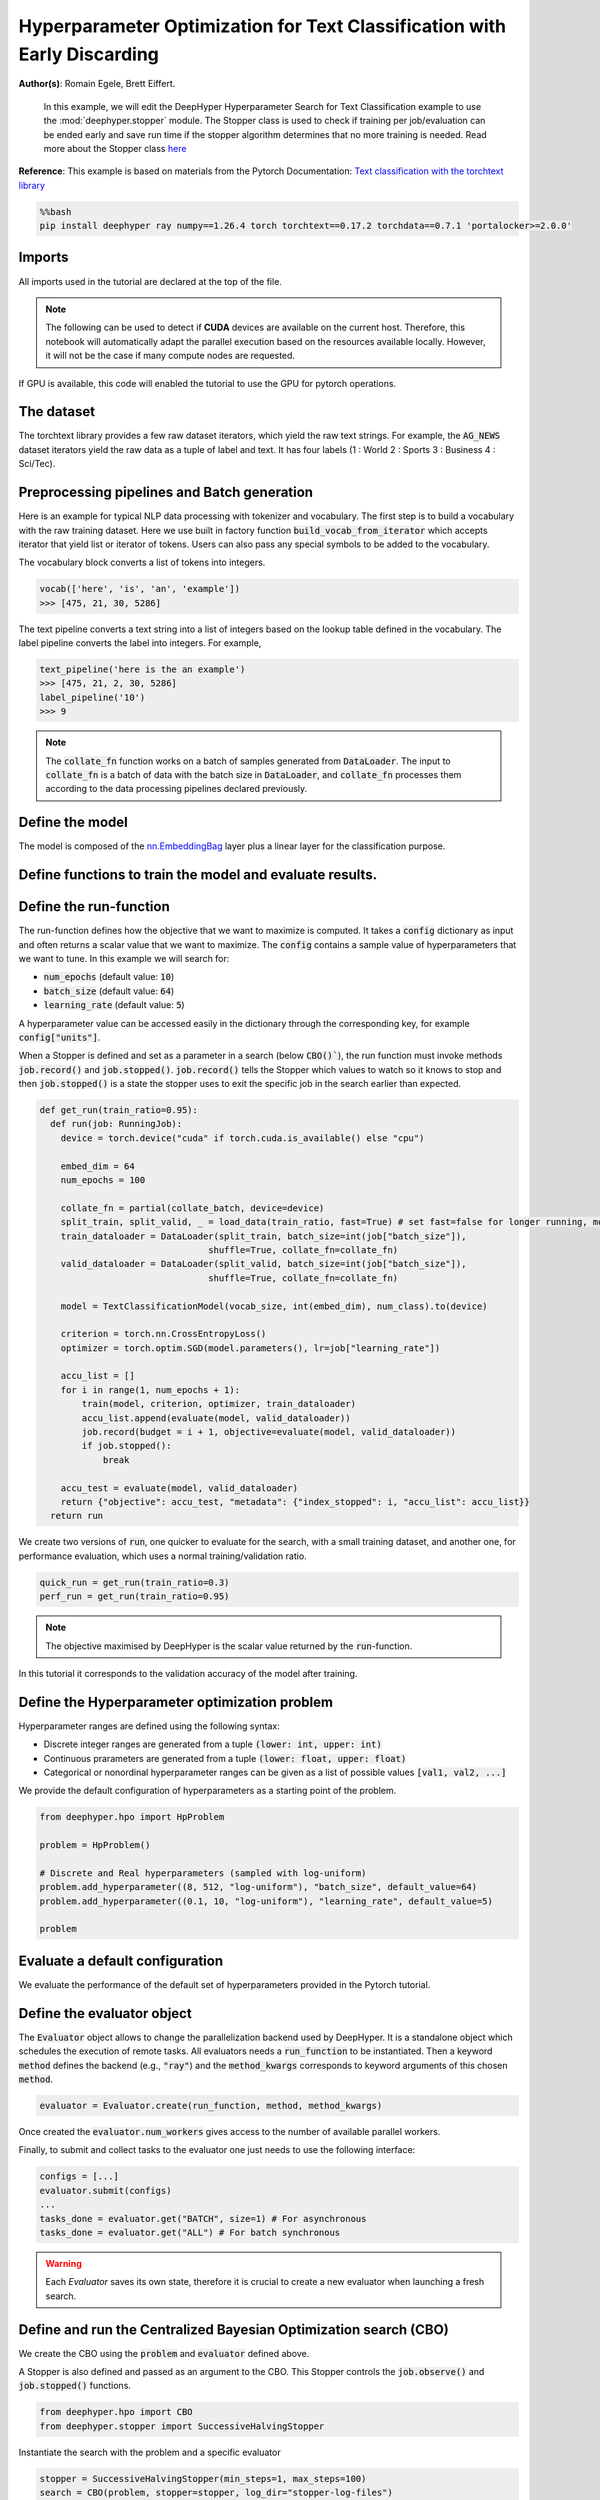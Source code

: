 
.. DO NOT EDIT.
.. THIS FILE WAS AUTOMATICALLY GENERATED BY SPHINX-GALLERY.
.. TO MAKE CHANGES, EDIT THE SOURCE PYTHON FILE:
.. "examples/examples_hpo/plot_hpo_text_classification_with_stopper.py"
.. LINE NUMBERS ARE GIVEN BELOW.

.. only:: html

    .. note::
        :class: sphx-glr-download-link-note

        :ref:`Go to the end <sphx_glr_download_examples_examples_hpo_plot_hpo_text_classification_with_stopper.py>`
        to download the full example code.

.. rst-class:: sphx-glr-example-title

.. _sphx_glr_examples_examples_hpo_plot_hpo_text_classification_with_stopper.py:


Hyperparameter Optimization for Text Classification with Early Discarding
=========================================================================

**Author(s)**: Romain Egele, Brett Eiffert.

 In this example, we will edit the DeepHyper Hyperparameter Search for Text Classification example to use the :mod:`deephyper.stopper` module. The Stopper class is 
 used to check if training per job/evaluation can be ended early and save run time if the stopper algorithm determines that
 no more training is needed. Read more about the Stopper class `here <https://deephyper.readthedocs.io/en/stable/_autosummary/deephyper.stopper.html>`_
 
**Reference**:
This example is based on materials from the Pytorch Documentation: `Text classification with the torchtext library <https://pytorch.org/tutorials/beginner/text_sentiment_ngrams_tutorial.html>`_

.. GENERATED FROM PYTHON SOURCE LINES 16-20

.. code-block:: bash

    %%bash
    pip install deephyper ray numpy==1.26.4 torch torchtext==0.17.2 torchdata==0.7.1 'portalocker>=2.0.0'

.. GENERATED FROM PYTHON SOURCE LINES 23-27

Imports
-------

All imports used in the tutorial are declared at the top of the file.

.. GENERATED FROM PYTHON SOURCE LINES 27-47

.. dropdown:: Code (Imports)

    .. code-block:: Python


        from deephyper.evaluator import RunningJob

        import ray
        import json
        from functools import partial

        import torch

        from torchtext.data.utils import get_tokenizer
        from torchtext.data.functional import to_map_style_dataset
        from torchtext.vocab import build_vocab_from_iterator
        from torchtext.datasets import AG_NEWS

        from torch.utils.data import DataLoader
        from torch.utils.data.dataset import random_split

        from torch import nn








.. GENERATED FROM PYTHON SOURCE LINES 48-51

.. note::
  The following can be used to detect if **CUDA** devices are available on the current host. Therefore, this notebook will automatically adapt the parallel execution based on the resources available locally. However, it will not be the case if many compute nodes are requested.


.. GENERATED FROM PYTHON SOURCE LINES 53-54

If GPU is available, this code will enabled the tutorial to use the GPU for pytorch operations.

.. GENERATED FROM PYTHON SOURCE LINES 55-60

.. dropdown:: Code (Code to check if using CPU or GPU)

    .. code-block:: Python


        is_gpu_available = torch.cuda.is_available()
        n_gpus = torch.cuda.device_count()








.. GENERATED FROM PYTHON SOURCE LINES 61-66

The dataset
-----------

The torchtext library provides a few raw dataset iterators, which yield the raw text strings. For example, the :code:`AG_NEWS` dataset iterators yield the raw data as a tuple of label and text. It has four labels (1 : World 2 : Sports 3 : Business 4 : Sci/Tec).


.. GENERATED FROM PYTHON SOURCE LINES 66-84

.. dropdown:: Code (Loading the data)

    .. code-block:: Python


        def load_data(train_ratio, fast=False):
            train_iter, test_iter = AG_NEWS()
            train_dataset = to_map_style_dataset(train_iter)
            test_dataset = to_map_style_dataset(test_iter)
            num_train = int(len(train_dataset) * train_ratio)
            split_train, split_valid = \
                random_split(train_dataset, [num_train, len(train_dataset) - num_train])
    
            ## downsample
            if fast:
                split_train, _ = random_split(split_train, [int(len(split_train)*.05), int(len(split_train)*.95)])
                split_valid, _ = random_split(split_valid, [int(len(split_valid)*.05), int(len(split_valid)*.95)])
                test_dataset, _ = random_split(test_dataset, [int(len(test_dataset)*.05), int(len(test_dataset)*.95)])

            return split_train, split_valid, test_dataset








.. GENERATED FROM PYTHON SOURCE LINES 85-93

Preprocessing pipelines and Batch generation
--------------------------------------------

Here is an example for typical NLP data processing with tokenizer and vocabulary. The first step is to build a vocabulary with the raw training dataset. Here we use built in
factory function :code:`build_vocab_from_iterator` which accepts iterator that yield list or iterator of tokens. Users can also pass any special symbols to be added to the
vocabulary.

The vocabulary block converts a list of tokens into integers.

.. GENERATED FROM PYTHON SOURCE LINES 95-99

.. code-block:: python

  vocab(['here', 'is', 'an', 'example'])
  >>> [475, 21, 30, 5286]

.. GENERATED FROM PYTHON SOURCE LINES 101-102

The text pipeline converts a text string into a list of integers based on the lookup table defined in the vocabulary. The label pipeline converts the label into integers. For example,

.. GENERATED FROM PYTHON SOURCE LINES 104-110

.. code-block:: python

  text_pipeline('here is the an example')
  >>> [475, 21, 2, 30, 5286]
  label_pipeline('10')
  >>> 9 

.. GENERATED FROM PYTHON SOURCE LINES 110-141

.. dropdown:: Code (Code to tokenize and build vocabulary for text processing)

    .. code-block:: Python


        train_iter = AG_NEWS(split='train')
        num_class = 4

        tokenizer = get_tokenizer('basic_english')

        def yield_tokens(data_iter):
            for _, text in data_iter:
                yield tokenizer(text)

        vocab = build_vocab_from_iterator(yield_tokens(train_iter), specials=["<unk>"])
        vocab.set_default_index(vocab["<unk>"])
        vocab_size = len(vocab)

        text_pipeline = lambda x: vocab(tokenizer(x))
        label_pipeline = lambda x: int(x) - 1


        def collate_batch(batch, device):
            label_list, text_list, offsets = [], [], [0]
            for (_label, _text) in batch:
                label_list.append(label_pipeline(_label))
                processed_text = torch.tensor(text_pipeline(_text), dtype=torch.int64)
                text_list.append(processed_text)
                offsets.append(processed_text.size(0))
            label_list = torch.tensor(label_list, dtype=torch.int64)
            offsets = torch.tensor(offsets[:-1]).cumsum(dim=0)
            text_list = torch.cat(text_list)
            return label_list.to(device), text_list.to(device), offsets.to(device)








.. GENERATED FROM PYTHON SOURCE LINES 142-144

.. note:: The :code:`collate_fn` function works on a batch of samples generated from :code:`DataLoader`. The input to :code:`collate_fn` is a batch of data with the batch size in :code:`DataLoader`, and :code:`collate_fn` processes them according to the data processing pipelines declared previously.


.. GENERATED FROM PYTHON SOURCE LINES 146-150

Define the model
----------------

The model is composed of the `nn.EmbeddingBag <https://pytorch.org/docs/stable/nn.html?highlight=embeddingbag#torch.nn.EmbeddingBag>`_ layer plus a linear layer for the classification purpose.

.. GENERATED FROM PYTHON SOURCE LINES 150-170

.. dropdown:: Code (Defining the Text Classification model)

    .. code-block:: Python


        class TextClassificationModel(nn.Module):

            def __init__(self, vocab_size, embed_dim, num_class):
                super().__init__()
                self.embedding = nn.EmbeddingBag(vocab_size, embed_dim, sparse=False)
                self.fc = nn.Linear(embed_dim, num_class)
                self.init_weights()

            def init_weights(self):
                initrange = 0.5
                self.embedding.weight.data.uniform_(-initrange, initrange)
                self.fc.weight.data.uniform_(-initrange, initrange)
                self.fc.bias.data.zero_()

            def forward(self, text, offsets):
                embedded = self.embedding(text, offsets)
                return self.fc(embedded)








.. GENERATED FROM PYTHON SOURCE LINES 171-173

Define functions to train the model and evaluate results.
---------------------------------------------------------

.. GENERATED FROM PYTHON SOURCE LINES 173-197

.. dropdown:: Code (Define the training and evaluation of the Text Classification model)

    .. code-block:: Python


        def train(model, criterion, optimizer, dataloader):
            model.train()

            for _, (label, text, offsets) in enumerate(dataloader):
                optimizer.zero_grad()
                predicted_label = model(text, offsets)
                loss = criterion(predicted_label, label)
                loss.backward()
                torch.nn.utils.clip_grad_norm_(model.parameters(), 0.1)
                optimizer.step()

        def evaluate(model, dataloader):
            model.eval()
            total_acc, total_count = 0, 0

            with torch.no_grad():
                for _, (label, text, offsets) in enumerate(dataloader):
                    predicted_label = model(text, offsets)
                    total_acc += (predicted_label.argmax(1) == label).sum().item()
                    total_count += label.size(0)
            return total_acc/total_count








.. GENERATED FROM PYTHON SOURCE LINES 198-213

Define the run-function
-----------------------

The run-function defines how the objective that we want to maximize is computed. It takes a :code:`config` dictionary as input and often returns a scalar value that we want to maximize. The :code:`config` contains a sample value of hyperparameters that we want to tune. In this example we will search for:

* :code:`num_epochs` (default value: :code:`10`)
* :code:`batch_size` (default value: :code:`64`)
* :code:`learning_rate` (default value: :code:`5`)

A hyperparameter value can be accessed easily in the dictionary through the corresponding key, for example :code:`config["units"]`.

When a Stopper is defined and set as a parameter in a search (below :code:`CBO()``), 
the run function must invoke methods :code:`job.record()` and :code:`job.stopped()`. 
:code:`job.record()` tells the Stopper which values to watch so it knows to stop 
and then :code:`job.stopped()` is a state the stopper uses to exit the specific job in the search earlier than expected.

.. GENERATED FROM PYTHON SOURCE LINES 213-245

.. code-block:: Python


    def get_run(train_ratio=0.95):
      def run(job: RunningJob):
        device = torch.device("cuda" if torch.cuda.is_available() else "cpu")

        embed_dim = 64
        num_epochs = 100
    
        collate_fn = partial(collate_batch, device=device)
        split_train, split_valid, _ = load_data(train_ratio, fast=True) # set fast=false for longer running, more accurate example
        train_dataloader = DataLoader(split_train, batch_size=int(job["batch_size"]),
                                    shuffle=True, collate_fn=collate_fn)
        valid_dataloader = DataLoader(split_valid, batch_size=int(job["batch_size"]),
                                    shuffle=True, collate_fn=collate_fn)

        model = TextClassificationModel(vocab_size, int(embed_dim), num_class).to(device)
      
        criterion = torch.nn.CrossEntropyLoss()
        optimizer = torch.optim.SGD(model.parameters(), lr=job["learning_rate"])

        accu_list = []
        for i in range(1, num_epochs + 1):
            train(model, criterion, optimizer, train_dataloader)
            accu_list.append(evaluate(model, valid_dataloader))
            job.record(budget = i + 1, objective=evaluate(model, valid_dataloader))
            if job.stopped():
                break
    
        accu_test = evaluate(model, valid_dataloader)
        return {"objective": accu_test, "metadata": {"index_stopped": i, "accu_list": accu_list}}
      return run








.. GENERATED FROM PYTHON SOURCE LINES 246-247

We create two versions of :code:`run`, one quicker to evaluate for the search, with a small training dataset, and another one, for performance evaluation, which uses a normal training/validation ratio.

.. GENERATED FROM PYTHON SOURCE LINES 249-252

.. code-block:: Python

    quick_run = get_run(train_ratio=0.3)
    perf_run = get_run(train_ratio=0.95)








.. GENERATED FROM PYTHON SOURCE LINES 253-256

.. note:: The objective maximised by DeepHyper is the scalar value returned by the :code:`run`-function.

In this tutorial it corresponds to the validation accuracy of the model after training.

.. GENERATED FROM PYTHON SOURCE LINES 258-268

Define the Hyperparameter optimization problem
---------------------------------------------- 

Hyperparameter ranges are defined using the following syntax:

* Discrete integer ranges are generated from a tuple :code:`(lower: int, upper: int)`
* Continuous prarameters are generated from a tuple :code:`(lower: float, upper: float)`
* Categorical or nonordinal hyperparameter ranges can be given as a list of possible values :code:`[val1, val2, ...]`

We provide the default configuration of hyperparameters as a starting point of the problem.

.. GENERATED FROM PYTHON SOURCE LINES 270-280

.. code-block:: Python

    from deephyper.hpo import HpProblem

    problem = HpProblem()

    # Discrete and Real hyperparameters (sampled with log-uniform)
    problem.add_hyperparameter((8, 512, "log-uniform"), "batch_size", default_value=64)
    problem.add_hyperparameter((0.1, 10, "log-uniform"), "learning_rate", default_value=5)

    problem





.. rst-class:: sphx-glr-script-out

 .. code-block:: none


    Configuration space object:
      Hyperparameters:
        batch_size, Type: UniformInteger, Range: [8, 512], Default: 64, on log-scale
        learning_rate, Type: UniformFloat, Range: [0.1, 10.0], Default: 5.0, on log-scale




.. GENERATED FROM PYTHON SOURCE LINES 281-285

Evaluate a default configuration
--------------------------------

We evaluate the performance of the default set of hyperparameters provided in the Pytorch tutorial.

.. GENERATED FROM PYTHON SOURCE LINES 285-305

.. dropdown:: Code (Imports)

    .. code-block:: Python


        #We launch the Ray run-time and execute the `run` function
        #with the default configuration

        if is_gpu_available:
            if not(ray.is_initialized()):
                ray.init(num_cpus=n_gpus, num_gpus=n_gpus, log_to_driver=False)
    
            run_default = ray.remote(num_cpus=1, num_gpus=1)(perf_run)
            objective_default = ray.get(run_default.remote(RunningJob(parameters=problem.default_configuration)))
        else:
            if not(ray.is_initialized()):
                ray.init(num_cpus=1, log_to_driver=False)
            run_default = perf_run
            objective_default = run_default(RunningJob(parameters=problem.default_configuration))
            print(problem.default_configuration)

        print(f"Accuracy Default Configuration:  {objective_default["objective"]:.3f}")





.. rst-class:: sphx-glr-script-out

 .. code-block:: none

    2025-10-21 16:04:22,173 INFO worker.py:1843 -- Started a local Ray instance. View the dashboard at http://127.0.0.1:8265 
    {'batch_size': 64, 'learning_rate': 5.0}
    Accuracy Default Configuration:  0.887




.. GENERATED FROM PYTHON SOURCE LINES 306-312

Define the evaluator object
---------------------------

The :code:`Evaluator` object allows to change the parallelization backend used by DeepHyper.  
It is a standalone object which schedules the execution of remote tasks. All evaluators needs a :code:`run_function` to be instantiated.  
Then a keyword :code:`method` defines the backend (e.g., :code:`"ray"`) and the :code:`method_kwargs` corresponds to keyword arguments of this chosen :code:`method`.

.. GENERATED FROM PYTHON SOURCE LINES 314-317

.. code-block:: python

  evaluator = Evaluator.create(run_function, method, method_kwargs)

.. GENERATED FROM PYTHON SOURCE LINES 319-322

Once created the :code:`evaluator.num_workers` gives access to the number of available parallel workers.

Finally, to submit and collect tasks to the evaluator one just needs to use the following interface:

.. GENERATED FROM PYTHON SOURCE LINES 324-331

.. code-block:: python

 	configs = [...]
 	evaluator.submit(configs)
	...
	tasks_done = evaluator.get("BATCH", size=1) # For asynchronous
	tasks_done = evaluator.get("ALL") # For batch synchronous

.. GENERATED FROM PYTHON SOURCE LINES 333-334

.. warning:: Each `Evaluator` saves its own state, therefore it is crucial to create a new evaluator when launching a fresh search.

.. GENERATED FROM PYTHON SOURCE LINES 334-367

.. dropdown:: Code (Imports)

    .. code-block:: Python


        from deephyper.evaluator import Evaluator
        from deephyper.evaluator.callback import TqdmCallback


        def get_evaluator(run_function):
            # Default arguments for Ray: 1 worker and 1 worker per evaluation
            method_kwargs = {
                "num_cpus": 1, 
                "num_cpus_per_task": 1,
                "callbacks": [TqdmCallback()]
            }

            # If GPU devices are detected then it will create 'n_gpus' workers
            # and use 1 worker for each evaluation
            if is_gpu_available:
                method_kwargs["num_cpus"] = n_gpus
                method_kwargs["num_gpus"] = n_gpus
                method_kwargs["num_cpus_per_task"] = 1
                method_kwargs["num_gpus_per_task"] = 1

            evaluator = Evaluator.create(
                run_function, 
                method="ray", 
                method_kwargs=method_kwargs
            )
            print(f"Created new evaluator with {evaluator.num_workers} worker{'s' if evaluator.num_workers > 1 else ''} and config: {method_kwargs}", )
    
            return evaluator

        evaluator = get_evaluator(quick_run)





.. rst-class:: sphx-glr-script-out

 .. code-block:: none

    Created new evaluator with 1 worker and config: {'num_cpus': 1, 'num_cpus_per_task': 1, 'callbacks': [<deephyper.evaluator.callback.TqdmCallback object at 0x3a4eedd60>]}




.. GENERATED FROM PYTHON SOURCE LINES 368-374

Define and run the Centralized Bayesian Optimization search (CBO)
-----------------------------------------------------------------

We create the CBO using the :code:`problem` and :code:`evaluator` defined above.

A Stopper is also defined and passed as an argument to the CBO. This Stopper controls the :code:`job.observe()` and :code:`job.stopped()` functions.

.. GENERATED FROM PYTHON SOURCE LINES 376-379

.. code-block:: Python

    from deephyper.hpo import CBO
    from deephyper.stopper import SuccessiveHalvingStopper








.. GENERATED FROM PYTHON SOURCE LINES 380-381

Instantiate the search with the problem and a specific evaluator

.. GENERATED FROM PYTHON SOURCE LINES 381-384

.. code-block:: Python

    stopper = SuccessiveHalvingStopper(min_steps=1, max_steps=100)
    search = CBO(problem, stopper=stopper, log_dir="stopper-log-files")





.. rst-class:: sphx-glr-script-out

 .. code-block:: none

    Results file already exists, it will be renamed to /Users/rp5/Documents/DeepHyper/deephyper/examples/examples_hpo/stopper-log-files/results_20251021-160501.csv




.. GENERATED FROM PYTHON SOURCE LINES 385-390

.. note:: 
  All DeepHyper's search algorithm have two stopping criteria:
      * :code:`max_evals (int)`: Defines the maximum number of evaluations that we want to perform. Default to :code:`-1` for an infinite number.
      * :code:`timeout (int)`: Defines a time budget (in seconds) before stopping the search. Default to :code:`None` for an infinite time budget.


.. GENERATED FROM PYTHON SOURCE LINES 392-394

.. code-block:: Python

    results = search.search(evaluator, max_evals=30)





.. rst-class:: sphx-glr-script-out

 .. code-block:: none

      0%|          | 0/30 [00:00<?, ?it/s]      3%|▎         | 1/30 [00:00<00:00, 5210.32it/s, failures=0, objective=0.729]      7%|▋         | 2/30 [01:00<14:06, 30.25s/it, failures=0, objective=0.729]        7%|▋         | 2/30 [01:00<14:06, 30.25s/it, failures=0, objective=0.787]     10%|█         | 3/30 [01:36<14:42, 32.70s/it, failures=0, objective=0.787]     10%|█         | 3/30 [01:36<14:42, 32.70s/it, failures=0, objective=0.808]     13%|█▎        | 4/30 [01:37<09:00, 20.79s/it, failures=0, objective=0.808]     13%|█▎        | 4/30 [01:37<09:00, 20.79s/it, failures=0, objective=0.808]     17%|█▋        | 5/30 [02:32<13:40, 32.83s/it, failures=0, objective=0.808]     17%|█▋        | 5/30 [02:32<13:40, 32.83s/it, failures=0, objective=0.81]      20%|██        | 6/30 [02:34<08:56, 22.34s/it, failures=0, objective=0.81]     20%|██        | 6/30 [02:34<08:56, 22.34s/it, failures=0, objective=0.81]     23%|██▎       | 7/30 [02:36<06:04, 15.85s/it, failures=0, objective=0.81]     23%|██▎       | 7/30 [02:36<06:04, 15.85s/it, failures=0, objective=0.81]     27%|██▋       | 8/30 [02:37<04:08, 11.31s/it, failures=0, objective=0.81]     27%|██▋       | 8/30 [02:37<04:08, 11.31s/it, failures=0, objective=0.81]     30%|███       | 9/30 [02:40<02:59,  8.54s/it, failures=0, objective=0.81]     30%|███       | 9/30 [02:40<02:59,  8.54s/it, failures=0, objective=0.81]     33%|███▎      | 10/30 [02:41<02:06,  6.34s/it, failures=0, objective=0.81]     33%|███▎      | 10/30 [02:41<02:06,  6.34s/it, failures=0, objective=0.81]     37%|███▋      | 11/30 [02:42<01:30,  4.74s/it, failures=0, objective=0.81]     37%|███▋      | 11/30 [02:42<01:30,  4.74s/it, failures=0, objective=0.81]     40%|████      | 12/30 [02:43<01:05,  3.66s/it, failures=0, objective=0.81]     40%|████      | 12/30 [02:43<01:05,  3.66s/it, failures=0, objective=0.81]     43%|████▎     | 13/30 [02:45<00:50,  2.96s/it, failures=0, objective=0.81]     43%|████▎     | 13/30 [02:45<00:50,  2.96s/it, failures=0, objective=0.81]     47%|████▋     | 14/30 [02:46<00:40,  2.54s/it, failures=0, objective=0.81]     47%|████▋     | 14/30 [02:46<00:40,  2.54s/it, failures=0, objective=0.81]     50%|█████     | 15/30 [02:47<00:31,  2.12s/it, failures=0, objective=0.81]     50%|█████     | 15/30 [02:47<00:31,  2.12s/it, failures=0, objective=0.81]     53%|█████▎    | 16/30 [02:48<00:25,  1.84s/it, failures=0, objective=0.81]     53%|█████▎    | 16/30 [02:48<00:25,  1.84s/it, failures=0, objective=0.81]     57%|█████▋    | 17/30 [02:50<00:21,  1.64s/it, failures=0, objective=0.81]     57%|█████▋    | 17/30 [02:50<00:21,  1.64s/it, failures=0, objective=0.81]     60%|██████    | 18/30 [02:53<00:27,  2.25s/it, failures=0, objective=0.81]     60%|██████    | 18/30 [02:53<00:27,  2.25s/it, failures=0, objective=0.81]     63%|██████▎   | 19/30 [02:54<00:21,  1.91s/it, failures=0, objective=0.81]     63%|██████▎   | 19/30 [02:54<00:21,  1.91s/it, failures=0, objective=0.81]     67%|██████▋   | 20/30 [02:56<00:16,  1.68s/it, failures=0, objective=0.81]     67%|██████▋   | 20/30 [02:56<00:16,  1.68s/it, failures=0, objective=0.81]     70%|███████   | 21/30 [02:58<00:17,  1.96s/it, failures=0, objective=0.81]     70%|███████   | 21/30 [02:58<00:17,  1.96s/it, failures=0, objective=0.81]     73%|███████▎  | 22/30 [03:43<01:59, 14.89s/it, failures=0, objective=0.81]     73%|███████▎  | 22/30 [03:43<01:59, 14.89s/it, failures=0, objective=0.81]     77%|███████▋  | 23/30 [03:45<01:17, 11.05s/it, failures=0, objective=0.81]     77%|███████▋  | 23/30 [03:45<01:17, 11.05s/it, failures=0, objective=0.81]     80%|████████  | 24/30 [03:47<00:48,  8.16s/it, failures=0, objective=0.81]     80%|████████  | 24/30 [03:47<00:48,  8.16s/it, failures=0, objective=0.81]     83%|████████▎ | 25/30 [03:48<00:30,  6.15s/it, failures=0, objective=0.81]     83%|████████▎ | 25/30 [03:48<00:30,  6.15s/it, failures=0, objective=0.81]     87%|████████▋ | 26/30 [03:50<00:19,  4.89s/it, failures=0, objective=0.81]     87%|████████▋ | 26/30 [03:50<00:19,  4.89s/it, failures=0, objective=0.81]     90%|█████████ | 27/30 [03:51<00:11,  3.76s/it, failures=0, objective=0.81]     90%|█████████ | 27/30 [03:51<00:11,  3.76s/it, failures=0, objective=0.81]     93%|█████████▎| 28/30 [03:53<00:06,  3.09s/it, failures=0, objective=0.81]     93%|█████████▎| 28/30 [03:53<00:06,  3.09s/it, failures=0, objective=0.81]     97%|█████████▋| 29/30 [03:54<00:02,  2.53s/it, failures=0, objective=0.81]     97%|█████████▋| 29/30 [03:54<00:02,  2.53s/it, failures=0, objective=0.81]    100%|██████████| 30/30 [03:55<00:00,  2.19s/it, failures=0, objective=0.81]    100%|██████████| 30/30 [03:55<00:00,  2.19s/it, failures=0, objective=0.81]    100%|██████████| 30/30 [03:55<00:00,  7.86s/it, failures=0, objective=0.81]




.. GENERATED FROM PYTHON SOURCE LINES 395-401

The returned :code:`results` is a Pandas Dataframe where columns are hyperparameters and information stored by the evaluator:

* :code:`job_id` is a unique identifier corresponding to the order of creation of tasks
* :code:`objective` is the value returned by the run-function
* :code:`timestamp_submit` is the time (in seconds) when the hyperparameter configuration was submitted by the :code:`Evaluator` relative to the creation of the evaluator.
* :code:`timestamp_gather` is the time (in seconds) when the hyperparameter configuration was collected by the :code:`Evaluator` relative to the creation of the evaluator.

.. GENERATED FROM PYTHON SOURCE LINES 403-406

Show results. As shown by the :code:`index_stopped` column, even there were 100 epochs per job, not all jobs used all 100 epochs.
The power of a Stopper is shown as it can reduce runtime significantly as the Stopper and jobs become "smart" and decide to end early
because the Stopper algorithm determined it was unnecessary to move forward in the search for that job.

.. GENERATED FROM PYTHON SOURCE LINES 406-409

.. code-block:: Python

    results







.. raw:: html

    <div class="output_subarea output_html rendered_html output_result">
    <div>
    <style scoped>
        .dataframe tbody tr th:only-of-type {
            vertical-align: middle;
        }

        .dataframe tbody tr th {
            vertical-align: top;
        }

        .dataframe thead th {
            text-align: right;
        }
    </style>
    <table border="1" class="dataframe">
      <thead>
        <tr style="text-align: right;">
          <th></th>
          <th>p:batch_size</th>
          <th>p:learning_rate</th>
          <th>objective</th>
          <th>job_id</th>
          <th>job_status</th>
          <th>m:timestamp_submit</th>
          <th>m:index_stopped</th>
          <th>m:accu_list</th>
          <th>m:timestamp_gather</th>
        </tr>
      </thead>
      <tbody>
        <tr>
          <th>0</th>
          <td>46</td>
          <td>0.282405</td>
          <td>0.729286</td>
          <td>0</td>
          <td>DONE</td>
          <td>1.081796</td>
          <td>99</td>
          <td>[0.27214285714285713, 0.29642857142857143, 0.3...</td>
          <td>30.520860</td>
        </tr>
        <tr>
          <th>1</th>
          <td>10</td>
          <td>0.263392</td>
          <td>0.786667</td>
          <td>1</td>
          <td>DONE</td>
          <td>30.545998</td>
          <td>99</td>
          <td>[0.2757142857142857, 0.30738095238095237, 0.34...</td>
          <td>91.025548</td>
        </tr>
        <tr>
          <th>2</th>
          <td>29</td>
          <td>0.620113</td>
          <td>0.807619</td>
          <td>2</td>
          <td>DONE</td>
          <td>91.036948</td>
          <td>99</td>
          <td>[0.3061904761904762, 0.3404761904761905, 0.369...</td>
          <td>127.161049</td>
        </tr>
        <tr>
          <th>3</th>
          <td>313</td>
          <td>1.944931</td>
          <td>0.275952</td>
          <td>3</td>
          <td>DONE</td>
          <td>127.173890</td>
          <td>1</td>
          <td>[0.27595238095238095]</td>
          <td>127.940275</td>
        </tr>
        <tr>
          <th>4</th>
          <td>14</td>
          <td>0.874725</td>
          <td>0.810000</td>
          <td>4</td>
          <td>DONE</td>
          <td>127.951657</td>
          <td>99</td>
          <td>[0.33214285714285713, 0.3995238095238095, 0.40...</td>
          <td>183.347690</td>
        </tr>
        <tr>
          <th>5</th>
          <td>29</td>
          <td>0.965256</td>
          <td>0.282857</td>
          <td>5</td>
          <td>DONE</td>
          <td>183.612584</td>
          <td>1</td>
          <td>[0.28285714285714286]</td>
          <td>184.573359</td>
        </tr>
        <tr>
          <th>6</th>
          <td>11</td>
          <td>1.211957</td>
          <td>0.377381</td>
          <td>6</td>
          <td>DONE</td>
          <td>184.835052</td>
          <td>2</td>
          <td>[0.3385714285714286, 0.3773809523809524]</td>
          <td>186.740075</td>
        </tr>
        <tr>
          <th>7</th>
          <td>20</td>
          <td>0.858054</td>
          <td>0.300952</td>
          <td>7</td>
          <td>DONE</td>
          <td>187.125586</td>
          <td>1</td>
          <td>[0.30095238095238097]</td>
          <td>188.157044</td>
        </tr>
        <tr>
          <th>8</th>
          <td>13</td>
          <td>0.854774</td>
          <td>0.336429</td>
          <td>8</td>
          <td>DONE</td>
          <td>188.556284</td>
          <td>2</td>
          <td>[0.31976190476190475, 0.3364285714285714]</td>
          <td>190.540544</td>
        </tr>
        <tr>
          <th>9</th>
          <td>14</td>
          <td>0.875480</td>
          <td>0.293333</td>
          <td>9</td>
          <td>DONE</td>
          <td>190.792234</td>
          <td>1</td>
          <td>[0.29333333333333333]</td>
          <td>191.928877</td>
        </tr>
        <tr>
          <th>10</th>
          <td>56</td>
          <td>0.575649</td>
          <td>0.285000</td>
          <td>10</td>
          <td>DONE</td>
          <td>192.176605</td>
          <td>1</td>
          <td>[0.285]</td>
          <td>193.011374</td>
        </tr>
        <tr>
          <th>11</th>
          <td>29</td>
          <td>0.623690</td>
          <td>0.288095</td>
          <td>11</td>
          <td>DONE</td>
          <td>193.268442</td>
          <td>1</td>
          <td>[0.28809523809523807]</td>
          <td>194.197651</td>
        </tr>
        <tr>
          <th>12</th>
          <td>15</td>
          <td>0.106875</td>
          <td>0.270952</td>
          <td>12</td>
          <td>DONE</td>
          <td>194.455415</td>
          <td>1</td>
          <td>[0.27095238095238094]</td>
          <td>195.550734</td>
        </tr>
        <tr>
          <th>13</th>
          <td>10</td>
          <td>0.281804</td>
          <td>0.267857</td>
          <td>13</td>
          <td>DONE</td>
          <td>195.816266</td>
          <td>1</td>
          <td>[0.26785714285714285]</td>
          <td>197.110387</td>
        </tr>
        <tr>
          <th>14</th>
          <td>37</td>
          <td>0.257322</td>
          <td>0.271905</td>
          <td>14</td>
          <td>DONE</td>
          <td>197.359947</td>
          <td>1</td>
          <td>[0.2719047619047619]</td>
          <td>198.260534</td>
        </tr>
        <tr>
          <th>15</th>
          <td>33</td>
          <td>0.381022</td>
          <td>0.297143</td>
          <td>15</td>
          <td>DONE</td>
          <td>198.506771</td>
          <td>1</td>
          <td>[0.29714285714285715]</td>
          <td>199.443259</td>
        </tr>
        <tr>
          <th>16</th>
          <td>66</td>
          <td>0.281230</td>
          <td>0.258095</td>
          <td>16</td>
          <td>DONE</td>
          <td>199.790292</td>
          <td>1</td>
          <td>[0.2580952380952381]</td>
          <td>200.614023</td>
        </tr>
        <tr>
          <th>17</th>
          <td>29</td>
          <td>0.580171</td>
          <td>0.508571</td>
          <td>17</td>
          <td>DONE</td>
          <td>200.865638</td>
          <td>8</td>
          <td>[0.3171428571428571, 0.38857142857142857, 0.41...</td>
          <td>204.302500</td>
        </tr>
        <tr>
          <th>18</th>
          <td>45</td>
          <td>0.269436</td>
          <td>0.279048</td>
          <td>18</td>
          <td>DONE</td>
          <td>204.555375</td>
          <td>1</td>
          <td>[0.27904761904761904]</td>
          <td>205.415226</td>
        </tr>
        <tr>
          <th>19</th>
          <td>46</td>
          <td>0.285466</td>
          <td>0.260000</td>
          <td>19</td>
          <td>DONE</td>
          <td>205.678262</td>
          <td>1</td>
          <td>[0.26]</td>
          <td>206.542666</td>
        </tr>
        <tr>
          <th>20</th>
          <td>8</td>
          <td>0.255445</td>
          <td>0.326190</td>
          <td>20</td>
          <td>DONE</td>
          <td>206.853032</td>
          <td>2</td>
          <td>[0.30023809523809525, 0.3261904761904762]</td>
          <td>209.160815</td>
        </tr>
        <tr>
          <th>21</th>
          <td>14</td>
          <td>0.871431</td>
          <td>0.801429</td>
          <td>21</td>
          <td>DONE</td>
          <td>209.422959</td>
          <td>80</td>
          <td>[0.31642857142857145, 0.39880952380952384, 0.4...</td>
          <td>254.199654</td>
        </tr>
        <tr>
          <th>22</th>
          <td>14</td>
          <td>0.874070</td>
          <td>0.375238</td>
          <td>22</td>
          <td>DONE</td>
          <td>254.579880</td>
          <td>2</td>
          <td>[0.3057142857142857, 0.37523809523809526]</td>
          <td>256.296301</td>
        </tr>
        <tr>
          <th>23</th>
          <td>13</td>
          <td>0.265414</td>
          <td>0.260476</td>
          <td>23</td>
          <td>DONE</td>
          <td>256.555508</td>
          <td>1</td>
          <td>[0.2604761904761905]</td>
          <td>257.700605</td>
        </tr>
        <tr>
          <th>24</th>
          <td>11</td>
          <td>0.263654</td>
          <td>0.258333</td>
          <td>24</td>
          <td>DONE</td>
          <td>257.965976</td>
          <td>1</td>
          <td>[0.25833333333333336]</td>
          <td>259.181543</td>
        </tr>
        <tr>
          <th>25</th>
          <td>14</td>
          <td>0.871357</td>
          <td>0.317381</td>
          <td>25</td>
          <td>DONE</td>
          <td>259.455943</td>
          <td>2</td>
          <td>[0.3088095238095238, 0.3173809523809524]</td>
          <td>261.115557</td>
        </tr>
        <tr>
          <th>26</th>
          <td>40</td>
          <td>0.282374</td>
          <td>0.274762</td>
          <td>26</td>
          <td>DONE</td>
          <td>261.374624</td>
          <td>1</td>
          <td>[0.27476190476190476]</td>
          <td>262.256141</td>
        </tr>
        <tr>
          <th>27</th>
          <td>10</td>
          <td>0.264670</td>
          <td>0.285238</td>
          <td>27</td>
          <td>DONE</td>
          <td>262.512628</td>
          <td>1</td>
          <td>[0.28523809523809524]</td>
          <td>263.792388</td>
        </tr>
        <tr>
          <th>28</th>
          <td>27</td>
          <td>0.619722</td>
          <td>0.266190</td>
          <td>28</td>
          <td>DONE</td>
          <td>264.053499</td>
          <td>1</td>
          <td>[0.2661904761904762]</td>
          <td>264.994080</td>
        </tr>
        <tr>
          <th>29</th>
          <td>29</td>
          <td>0.619863</td>
          <td>0.278571</td>
          <td>29</td>
          <td>DONE</td>
          <td>265.421543</td>
          <td>1</td>
          <td>[0.2785714285714286]</td>
          <td>266.385228</td>
        </tr>
      </tbody>
    </table>
    </div>
    </div>
    <br />
    <br />

.. GENERATED FROM PYTHON SOURCE LINES 410-416

Visualizing the Stopper
-----------------------
This graph shows the same information as described above but in a visual form.
Each of the 30 jobs and the rate at which they learned against the validation dataset is shown here. 
As shown above, not all job lines will show 100 epochs because the Stopper determined the jobs did not 
need to run the full time to converge on a solution.

.. GENERATED FROM PYTHON SOURCE LINES 418-434

.. code-block:: Python

    import numpy as np
    import matplotlib.pyplot as plt

    i = 0
    for row in results.iterrows():
        y = row[1]["m:accu_list"]
        x = np.arange(i+1, i+1+len(y))
        plt.plot(x, y, label=row[1]["job_id"])
        i += len(y)

    plt.xlabel('Epoch')
    plt.ylabel('Validation accuracy')
    plt.title("Validation Accuracies during training")

    plt.show()




.. image-sg:: /examples/examples_hpo/images/sphx_glr_plot_hpo_text_classification_with_stopper_001.png
   :alt: Validation Accuracies during training
   :srcset: /examples/examples_hpo/images/sphx_glr_plot_hpo_text_classification_with_stopper_001.png
   :class: sphx-glr-single-img





.. GENERATED FROM PYTHON SOURCE LINES 435-439

Evaluate the best configuration
-------------------------------

Now that the search is over, let us print the best configuration found during this run and evaluate it on the full training dataset.

.. GENERATED FROM PYTHON SOURCE LINES 441-443

Show the job with best configuration and compare this with the graph above. The result of the comparison should be intuitive -
the job with the best objective in the graph should match :code:`i_max`.

.. GENERATED FROM PYTHON SOURCE LINES 443-446

.. code-block:: Python

    i_max = results.objective.argmax()
    i_max





.. rst-class:: sphx-glr-script-out

 .. code-block:: none


    4



.. GENERATED FROM PYTHON SOURCE LINES 447-456

.. code-block:: Python

    best_config = results.iloc[i_max][:-3].to_dict()
    best_config = {k[2:]: v for k, v in best_config.items() if k.startswith("p:")}

    print(f"The default configuration has an accuracy of {objective_default["objective"]:.3f}. \n" 
          f"The best configuration found by DeepHyper has an accuracy {results['objective'].iloc[i_max]:.3f}, \n" 
          f"finished after {results['m:timestamp_gather'].iloc[i_max]:.2f} seconds of search.\n")

    print(json.dumps(best_config, indent=4))





.. rst-class:: sphx-glr-script-out

 .. code-block:: none

    The default configuration has an accuracy of 0.887. 
    The best configuration found by DeepHyper has an accuracy 0.810, 
    finished after 183.35 seconds of search.

    {
        "batch_size": 14,
        "learning_rate": 0.8747246682101409
    }




.. GENERATED FROM PYTHON SOURCE LINES 457-459

.. code-block:: Python

    objective_best = perf_run(RunningJob(parameters=best_config))
    print(f"Accuracy Best Configuration:  {objective_best["objective"]:.3f}")




.. rst-class:: sphx-glr-script-out

 .. code-block:: none

    Accuracy Best Configuration:  0.867





.. rst-class:: sphx-glr-timing

   **Total running time of the script:** (7 minutes 49.357 seconds)


.. _sphx_glr_download_examples_examples_hpo_plot_hpo_text_classification_with_stopper.py:

.. only:: html

  .. container:: sphx-glr-footer sphx-glr-footer-example

    .. container:: sphx-glr-download sphx-glr-download-jupyter

      :download:`Download Jupyter notebook: plot_hpo_text_classification_with_stopper.ipynb <plot_hpo_text_classification_with_stopper.ipynb>`

    .. container:: sphx-glr-download sphx-glr-download-python

      :download:`Download Python source code: plot_hpo_text_classification_with_stopper.py <plot_hpo_text_classification_with_stopper.py>`

    .. container:: sphx-glr-download sphx-glr-download-zip

      :download:`Download zipped: plot_hpo_text_classification_with_stopper.zip <plot_hpo_text_classification_with_stopper.zip>`


.. only:: html

 .. rst-class:: sphx-glr-signature

    `Gallery generated by Sphinx-Gallery <https://sphinx-gallery.github.io>`_
